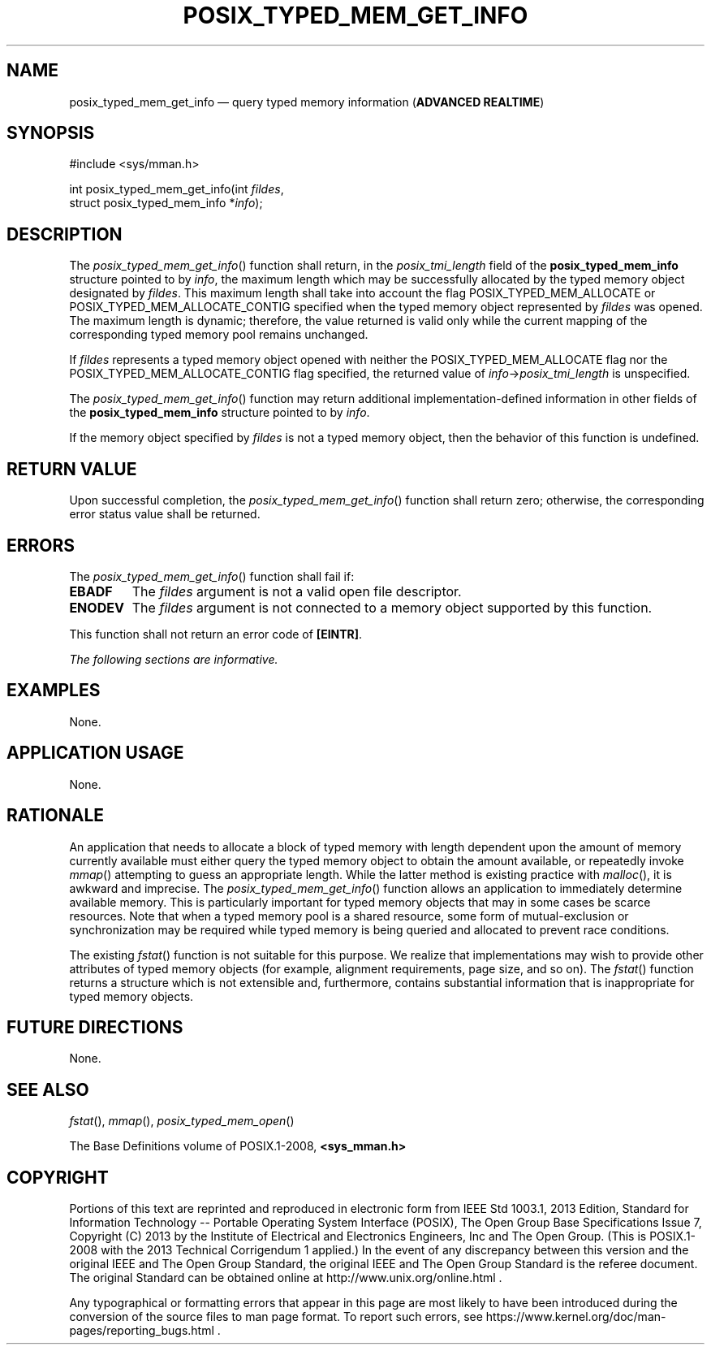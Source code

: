 '\" et
.TH POSIX_TYPED_MEM_GET_INFO "3" 2013 "IEEE/The Open Group" "POSIX Programmer's Manual"

.SH NAME
posix_typed_mem_get_info
\(em query typed memory information
(\fBADVANCED REALTIME\fP)
.SH SYNOPSIS
.LP
.nf
#include <sys/mman.h>
.P
int posix_typed_mem_get_info(int \fIfildes\fP,
    struct posix_typed_mem_info *\fIinfo\fP);
.fi
.SH DESCRIPTION
The
\fIposix_typed_mem_get_info\fR()
function shall return, in the
.IR posix_tmi_length
field of the
.BR posix_typed_mem_info
structure pointed to by
.IR info ,
the maximum length which may be successfully allocated by the typed
memory object designated by
.IR fildes .
This maximum length shall take into account the flag
POSIX_TYPED_MEM_ALLOCATE or POSIX_TYPED_MEM_ALLOCATE_CONTIG specified
when the typed memory object represented by
.IR fildes
was opened. The maximum length is dynamic; therefore, the value
returned is valid only while the current mapping of the corresponding
typed memory pool remains unchanged.
.P
If
.IR fildes
represents a typed memory object opened with neither the
POSIX_TYPED_MEM_ALLOCATE flag nor the POSIX_TYPED_MEM_ALLOCATE_CONTIG
flag specified, the returned value of \fIinfo\fR->\fIposix_tmi_length\fR
is unspecified.
.P
The
\fIposix_typed_mem_get_info\fR()
function may return additional implementation-defined information in
other fields of the
.BR posix_typed_mem_info
structure pointed to by
.IR info .
.P
If the memory object specified by
.IR fildes
is not a typed memory object, then the behavior of this function is
undefined.
.SH "RETURN VALUE"
Upon successful completion, the
\fIposix_typed_mem_get_info\fR()
function shall return zero; otherwise, the corresponding error status
value shall be returned.
.SH ERRORS
The
\fIposix_typed_mem_get_info\fR()
function shall fail if:
.TP
.BR EBADF
The
.IR fildes
argument is not a valid open file descriptor.
.TP
.BR ENODEV
The
.IR fildes
argument is not connected to a memory object supported by this
function.
.P
This function shall not return an error code of
.BR [EINTR] .
.LP
.IR "The following sections are informative."
.SH EXAMPLES
None.
.SH "APPLICATION USAGE"
None.
.SH RATIONALE
An application that needs to allocate a block of typed memory with
length dependent upon the amount of memory currently available must
either query the typed memory object to obtain the amount available, or
repeatedly invoke
\fImmap\fR()
attempting to guess an appropriate length. While the latter method is
existing practice with
\fImalloc\fR(),
it is awkward and imprecise. The
\fIposix_typed_mem_get_info\fR()
function allows an application to immediately determine available
memory. This is particularly important for typed memory objects that
may in some cases be scarce resources. Note that when a typed memory
pool is a shared resource, some form of mutual-exclusion or
synchronization may be required while typed memory is being queried and
allocated to prevent race conditions.
.P
The existing
\fIfstat\fR()
function is not suitable for this purpose. We realize that
implementations may wish to provide other attributes of typed memory
objects (for example, alignment requirements, page size, and so on).
The
\fIfstat\fR()
function returns a structure which is not extensible and, furthermore,
contains substantial information that is inappropriate for typed memory
objects.
.SH "FUTURE DIRECTIONS"
None.
.SH "SEE ALSO"
.IR "\fIfstat\fR\^(\|)",
.IR "\fImmap\fR\^(\|)",
.IR "\fIposix_typed_mem_open\fR\^(\|)"
.P
The Base Definitions volume of POSIX.1\(hy2008,
.IR "\fB<sys_mman.h>\fP"
.SH COPYRIGHT
Portions of this text are reprinted and reproduced in electronic form
from IEEE Std 1003.1, 2013 Edition, Standard for Information Technology
-- Portable Operating System Interface (POSIX), The Open Group Base
Specifications Issue 7, Copyright (C) 2013 by the Institute of
Electrical and Electronics Engineers, Inc and The Open Group.
(This is POSIX.1-2008 with the 2013 Technical Corrigendum 1 applied.) In the
event of any discrepancy between this version and the original IEEE and
The Open Group Standard, the original IEEE and The Open Group Standard
is the referee document. The original Standard can be obtained online at
http://www.unix.org/online.html .

Any typographical or formatting errors that appear
in this page are most likely
to have been introduced during the conversion of the source files to
man page format. To report such errors, see
https://www.kernel.org/doc/man-pages/reporting_bugs.html .
